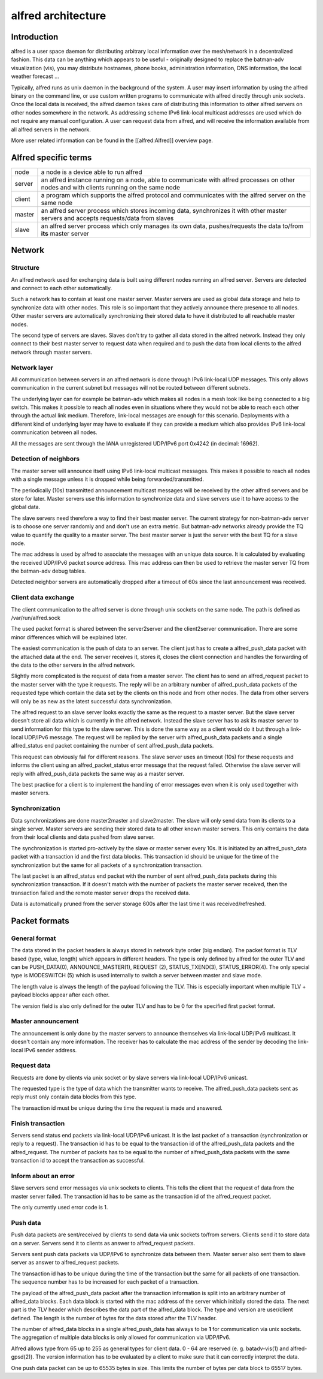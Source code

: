 alfred architecture
===================

Introduction
------------

alfred is a user space daemon for distributing arbitrary local
information over the mesh/network in a decentralized fashion. This data
can be anything which appears to be useful - originally designed to
replace the batman-adv visualization (vis), you may distribute
hostnames, phone books, administration information, DNS information, the
local weather forecast ...

Typically, alfred runs as unix daemon in the background of the system. A
user may insert information by using the alfred binary on the command
line, or use custom written programs to communicate with alfred directly
through unix sockets. Once the local data is received, the alfred daemon
takes care of distributing this information to other alfred servers on
other nodes somewhere in the network. As addressing scheme IPv6
link-local multicast addresses are used which do not require any manual
configuration. A user can request data from alfred, and will receive the
information available from all alfred servers in the network.

More user related information can be found in the [[alfred:Alfred]]
overview page.

Alfred specific terms
---------------------

+----------+--------------------------------------------------------------------------------------------------------------------------------------------+
| node     | a node is a device able to run alfred                                                                                                      |
+----------+--------------------------------------------------------------------------------------------------------------------------------------------+
| server   | an alfred instance running on a node, able to communicate with alfred processes on other nodes and with clients running on the same node   |
+----------+--------------------------------------------------------------------------------------------------------------------------------------------+
| client   | a program which supports the alfred protocol and communicates with the alfred server on the same node                                      |
+----------+--------------------------------------------------------------------------------------------------------------------------------------------+
| master   | an alfred server process which stores incoming data, synchronizes it with other master servers and accepts requests/data from slaves       |
+----------+--------------------------------------------------------------------------------------------------------------------------------------------+
| slave    | an alfred server process which only manages its own data, pushes/requests the data to/from **its** master server                           |
+----------+--------------------------------------------------------------------------------------------------------------------------------------------+

Network
-------

Structure
~~~~~~~~~

An alfred network used for exchanging data is built using different
nodes running an alfred server. Servers are detected and connect to each
other automatically.

|image0|

Such a network has to contain at least one master server. Master servers
are used as global data storage and help to synchronize data with other
nodes. This role is so important that they actively announce there
presence to all nodes. Other master servers are automatically
synchronizing their stored data to have it distributed to all reachable
master nodes.

The second type of servers are slaves. Slaves don't try to gather all
data stored in the alfred network. Instead they only connect to their
best master server to request data when required and to push the data
from local clients to the alfred network through master servers.

Network layer
~~~~~~~~~~~~~

All communication between servers in an alfred network is done through
IPv6 link-local UDP messages. This only allows communication in the
current subnet but messages will not be routed between different
subnets.

The underlying layer can for example be batman-adv which makes all nodes
in a mesh look like being connected to a big switch. This makes it
possible to reach all nodes even in situations where they would not be
able to reach each other through the actual link medium. Therefore,
link-local messages are enough for this scenario. Deployments with a
different kind of underlying layer may have to evaluate if they can
provide a medium which also provides IPv6 link-local communication
between all nodes.

All the messages are sent through the IANA unregistered UDP/IPv6 port
0x4242 (in decimal: 16962).

Detection of neighbors
~~~~~~~~~~~~~~~~~~~~~~

The master server will announce itself using IPv6 link-local multicast
messages. This makes it possible to reach all nodes with a single
message unless it is dropped while being forwarded/transmitted.

|image1|

The periodically (10s) transmitted announcement multicast messages will
be received by the other alfred servers and be store for later. Master
servers use this information to synchronize data and slave servers use
it to have access to the global data.

|image2|

The slave servers need therefore a way to find their best master server.
The current strategy for non-batman-adv server is to choose one server
randomly and and don't use an extra metric. But batman-adv networks
already provide the TQ value to quantify the quality to a master server.
The best master server is just the server with the best TQ for a slave
node.

The mac address is used by alfred to associate the messages with an
unique data source. It is calculated by evaluating the received UDP/IPv6
packet source address. This mac address can then be used to retrieve the
master server TQ from the batman-adv debug tables.

Detected neighbor servers are automatically dropped after a timeout of
60s since the last announcement was received.

Client data exchange
~~~~~~~~~~~~~~~~~~~~

The client communication to the alfred server is done through unix
sockets on the same node. The path is defined as /var/run/alfred.sock

The used packet format is shared between the server2server and the
client2server communication. There are some minor differences which will
be explained later.

The easiest communication is the push of data to an server. The client
just has to create a alfred\_push\_data packet with the attached data at
the end. The server receives it, stores it, closes the client connection
and handles the forwarding of the data to the other servers in the
alfred network.

Slightly more complicated is the request of data from a master server.
The client has to send an alfred\_request packet to the master server
with the type it requests. The reply will be an arbitrary number of
alfred\_push\_data packets of the requested type which contain the data
set by the clients on this node and from other nodes. The data from
other servers will only be as new as the latest successful data
synchronization.

|image3|

The alfred request to an slave server looks exactly the same as the
request to a master server. But the slave server doesn't store all data
which is currently in the alfred network. Instead the slave server has
to ask its master server to send information for this type to the slave
server. This is done the same way as a client would do it but through a
link-local UDP/IPv6 message. The request will be replied by the server
with alfred\_push\_data packets and a single alfred\_status end packet
containing the number of sent alfred\_push\_data packets.

This request can obviously fail for different reasons. The slave server
uses an timeout (10s) for these requests and informs the client using an
alfred\_packet\_status error message that the request failed. Otherwise
the slave server will reply with alfred\_push\_data packets the same way
as a master server.

|image4|

The best practice for a client is to implement the handling of error
messages even when it is only used together with master servers.

Synchronization
~~~~~~~~~~~~~~~

Data synchronizations are done master2master and slave2master. The slave
will only send data from its clients to a single server. Master servers
are sending their stored data to all other known master servers. This
only contains the data from their local clients and data pushed from
slave server.

|image5|

The synchronization is started pro-actively by the slave or master
server every 10s. It is initiated by an alfred\_push\_data packet with a
transaction id and the first data blocks. This transaction id should be
unique for the time of the synchronization but the same for all packets
of a synchronization transaction.

The last packet is an alfred\_status end packet with the number of sent
alfred\_push\_data packets during this synchronization transaction. If
it doesn't match with the number of packets the master server received,
then the transaction failed and the remote master server drops the
received data.

Data is automatically pruned from the server storage 600s after the last
time it was received/refreshed.

Packet formats
--------------

General format
~~~~~~~~~~~~~~

The data stored in the packet headers is always stored in network byte
order (big endian). The packet format is TLV based (type, value, length)
which appears in different headers. The type is only defined by alfred
for the outer TLV and can be PUSH\_DATA(0), ANNOUNCE\_MASTER(1),
REQUEST (2), STATUS\_TXEND(3), STATUS\_ERROR(4). The only special type
is MODESWITCH (5) which is used internally to switch a server between
master and slave mode.

The length value is always the length of the payload following the TLV.
This is especially important when multiple TLV + payload blocks appear
after each other.

The version field is also only defined for the outer TLV and has to be 0
for the specified first packet format.

Master announcement
~~~~~~~~~~~~~~~~~~~

|image6|

The announcement is only done by the master servers to announce
themselves via link-local UDP/IPv6 multicast. It doesn't contain any
more information. The receiver has to calculate the mac address of the
sender by decoding the link-local IPv6 sender address.

Request data
~~~~~~~~~~~~

|image7|

Requests are done by clients via unix socket or by slave servers via
link-local UDP/IPv6 unicast.

The requested type is the type of data which the transmitter wants to
receive. The alfred\_push\_data packets sent as reply must only contain
data blocks from this type.

The transaction id must be unique during the time the request is made
and answered.

Finish transaction
~~~~~~~~~~~~~~~~~~

|image8|

Servers send status end packets via link-local UDP/IPv6 unicast. It is
the last packet of a transaction (synchronization or reply to a
request). The transaction id has to be equal to the transaction id of
the alfred\_push\_data packets and the alfred\_request. The number of
packets has to be equal to the number of alfred\_push\_data packets with
the same transaction id to accept the transaction as successful.

Inform about an error
~~~~~~~~~~~~~~~~~~~~~

Slave servers send error messages via unix sockets to clients. This
tells the client that the request of data from the master server failed.
The transaction id has to be same as the transaction id of the
alfred\_request packet.

|image9|

The only currently used error code is 1.

Push data
~~~~~~~~~

Push data packets are sent/received by clients to send data via unix
sockets to/from servers. Clients send it to store data on a server.
Servers send it to clients as answer to alfred\_request packets.

Servers sent push data packets via UDP/IPv6 to synchronize data between
them. Master server also sent them to slave server as answer to
alfred\_request packets.

The transaction id has to be unique during the time of the transaction
but the same for all packets of one transaction. The sequence number has
to be increased for each packet of a transaction.

|image10|

The payload of the alfred\_push\_data packet after the transaction
information is split into an arbitrary number of alfred\_data blocks.
Each data block is started with the mac address of the server which
initially stored the data. The next part is the TLV header which
describes the data part of the alfred\_data block. The type and version
are user/client defined. The length is the number of bytes for the data
stored after the TLV header.

The number of alfred\_data blocks in a single alfred\_push\_data has
always to be **1** for communication via unix sockets. The aggregation
of multiple data blocks is only allowed for communication via UDP/IPv6.

Alfred allows type from 65 up to 255 as general types for client data. 0
- 64 are reserved (e. g. batadv-vis(1) and alfred-gpsd(2)). The version
information has to be evaluated by a client to make sure that it can
correctly interpret the data.

One push data packet can be up to 65535 bytes in size. This limits the
number of bytes per data block to 65517 bytes.

.. |image0| image:: general_structure.png
.. |image1| image:: announce_master.png
.. |image2| image:: master_selection.png
.. |image3| image:: node_architecture_master.png
.. |image4| image:: node_architecture_slave.png
.. |image5| image:: synchronization.png
.. |image6| image:: packet_announce_master_v0.png
.. |image7| image:: packet_request_v0.png
.. |image8| image:: packet_status_v0_end.png
.. |image9| image:: packet_status_v0_error.png
.. |image10| image:: packet_push_data_v0.png

